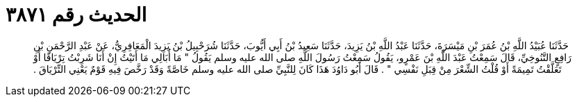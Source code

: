 
= الحديث رقم ٣٨٧١

[quote.hadith]
حَدَّثَنَا عُبَيْدُ اللَّهِ بْنُ عُمَرَ بْنِ مَيْسَرَةَ، حَدَّثَنَا عَبْدُ اللَّهِ بْنُ يَزِيدَ، حَدَّثَنَا سَعِيدُ بْنُ أَبِي أَيُّوبَ، حَدَّثَنَا شُرَحْبِيلُ بْنُ يَزِيدَ الْمَعَافِرِيُّ، عَنْ عَبْدِ الرَّحْمَنِ بْنِ رَافِعٍ التَّنُوخِيِّ، قَالَ سَمِعْتُ عَبْدَ اللَّهِ بْنَ عَمْرٍو، يَقُولُ سَمِعْتُ رَسُولَ اللَّهِ صلى الله عليه وسلم يَقُولُ ‏"‏ مَا أُبَالِي مَا أَتَيْتُ إِنْ أَنَا شَرِبْتُ تِرْيَاقًا أَوْ تَعَلَّقْتُ تَمِيمَةً أَوْ قُلْتُ الشِّعْرَ مِنْ قِبَلِ نَفْسِي ‏"‏ ‏.‏ قَالَ أَبُو دَاوُدَ هَذَا كَانَ لِلنَّبِيِّ صلى الله عليه وسلم خَاصَّةً وَقَدْ رَخَّصَ فِيهِ قَوْمٌ يَعْنِي التِّرْيَاقَ ‏.‏